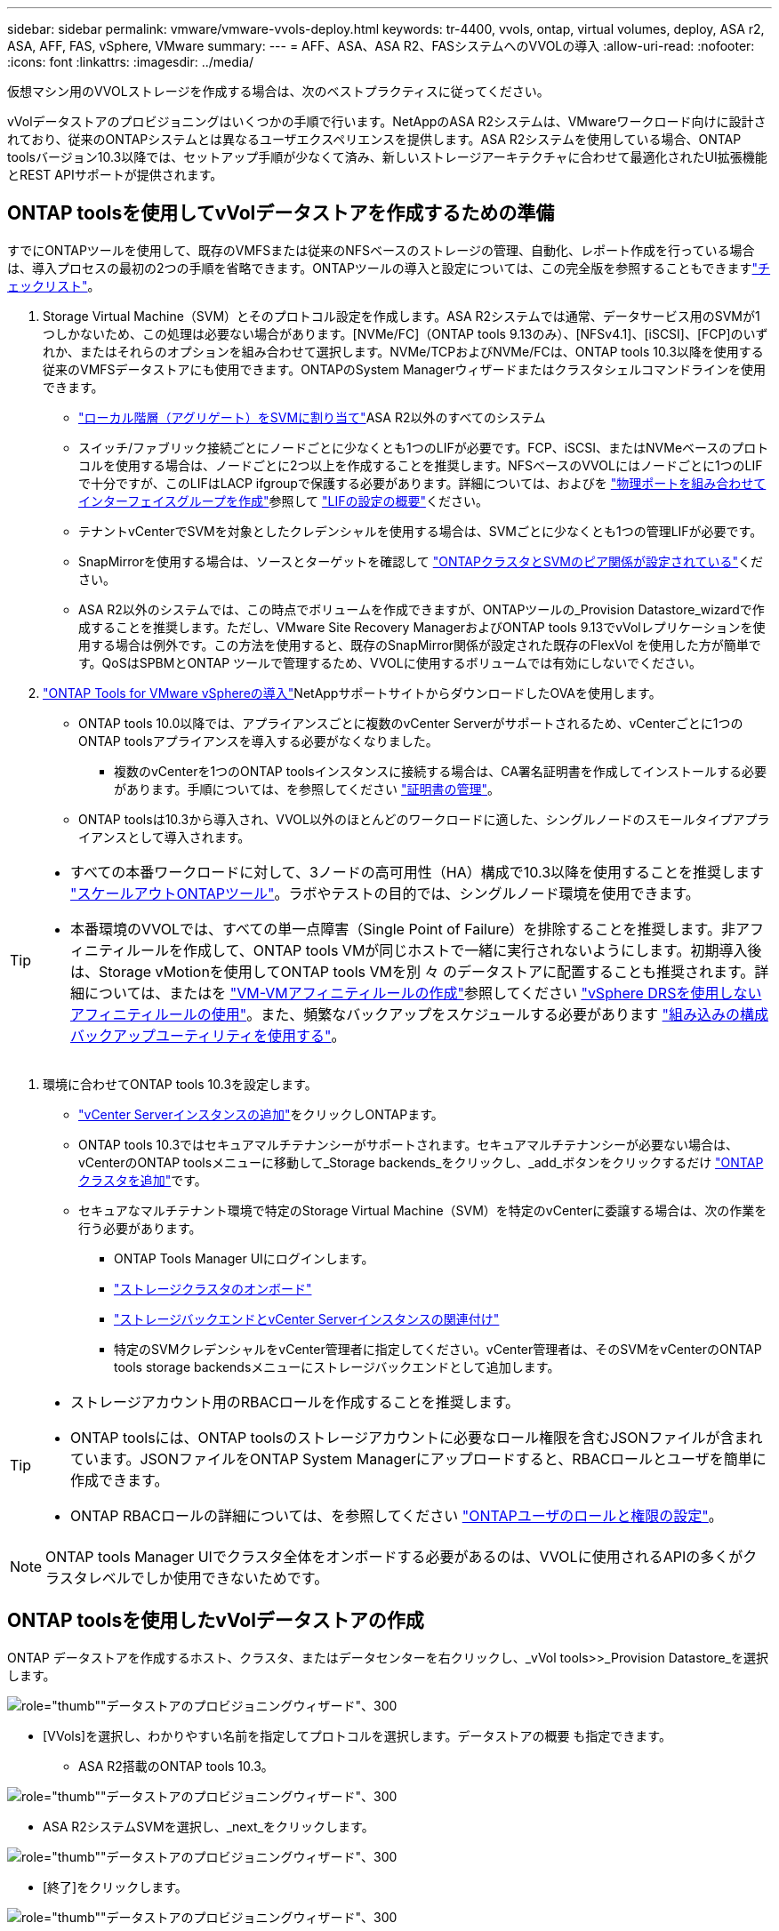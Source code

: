 ---
sidebar: sidebar 
permalink: vmware/vmware-vvols-deploy.html 
keywords: tr-4400, vvols, ontap, virtual volumes, deploy, ASA r2, ASA, AFF, FAS, vSphere, VMware 
summary:  
---
= AFF、ASA、ASA R2、FASシステムへのVVOLの導入
:allow-uri-read: 
:nofooter: 
:icons: font
:linkattrs: 
:imagesdir: ../media/


[role="lead"]
仮想マシン用のVVOLストレージを作成する場合は、次のベストプラクティスに従ってください。

vVolデータストアのプロビジョニングはいくつかの手順で行います。NetAppのASA R2システムは、VMwareワークロード向けに設計されており、従来のONTAPシステムとは異なるユーザエクスペリエンスを提供します。ASA R2システムを使用している場合、ONTAP toolsバージョン10.3以降では、セットアップ手順が少なくて済み、新しいストレージアーキテクチャに合わせて最適化されたUI拡張機能とREST APIサポートが提供されます。



== ONTAP toolsを使用してvVolデータストアを作成するための準備

すでにONTAPツールを使用して、既存のVMFSまたは従来のNFSベースのストレージの管理、自動化、レポート作成を行っている場合は、導入プロセスの最初の2つの手順を省略できます。ONTAPツールの導入と設定については、この完全版を参照することもできますlink:vmware-vvols-checklist.html["チェックリスト"]。

. Storage Virtual Machine（SVM）とそのプロトコル設定を作成します。ASA R2システムでは通常、データサービス用のSVMが1つしかないため、この処理は必要ない場合があります。[NVMe/FC]（ONTAP tools 9.13のみ）、[NFSv4.1]、[iSCSI]、[FCP]のいずれか、またはそれらのオプションを組み合わせて選択します。NVMe/TCPおよびNVMe/FCは、ONTAP tools 10.3以降を使用する従来のVMFSデータストアにも使用できます。ONTAPのSystem Managerウィザードまたはクラスタシェルコマンドラインを使用できます。
+
** https://docs.netapp.com/us-en/ontap/disks-aggregates/assign-aggregates-svms-task.html["ローカル階層（アグリゲート）をSVMに割り当て"]ASA R2以外のすべてのシステム
** スイッチ/ファブリック接続ごとにノードごとに少なくとも1つのLIFが必要です。FCP、iSCSI、またはNVMeベースのプロトコルを使用する場合は、ノードごとに2つ以上を作成することを推奨します。NFSベースのVVOLにはノードごとに1つのLIFで十分ですが、このLIFはLACP ifgroupで保護する必要があります。詳細については、およびを https://docs.netapp.com/us-en/ontap/networking/combine_physical_ports_to_create_interface_groups.html["物理ポートを組み合わせてインターフェイスグループを作成"]参照して https://docs.netapp.com/us-en/ontap/networking/configure_lifs_cluster_administrators_only_overview.html["LIFの設定の概要"]ください。
** テナントvCenterでSVMを対象としたクレデンシャルを使用する場合は、SVMごとに少なくとも1つの管理LIFが必要です。
** SnapMirrorを使用する場合は、ソースとターゲットを確認して https://docs.netapp.com/us-en/ontap/peering/["ONTAPクラスタとSVMのピア関係が設定されている"]ください。
** ASA R2以外のシステムでは、この時点でボリュームを作成できますが、ONTAPツールの_Provision Datastore_wizardで作成することを推奨します。ただし、VMware Site Recovery ManagerおよびONTAP tools 9.13でvVolレプリケーションを使用する場合は例外です。この方法を使用すると、既存のSnapMirror関係が設定された既存のFlexVol を使用した方が簡単です。QoSはSPBMとONTAP ツールで管理するため、VVOLに使用するボリュームでは有効にしないでください。


. https://docs.netapp.com/us-en/ontap-tools-vmware-vsphere-10/deploy/ontap-tools-deployment.html["ONTAP Tools for VMware vSphereの導入"]NetAppサポートサイトからダウンロードしたOVAを使用します。
+
** ONTAP tools 10.0以降では、アプライアンスごとに複数のvCenter Serverがサポートされるため、vCenterごとに1つのONTAP toolsアプライアンスを導入する必要がなくなりました。
+
*** 複数のvCenterを1つのONTAP toolsインスタンスに接続する場合は、CA署名証明書を作成してインストールする必要があります。手順については、を参照してください https://docs.netapp.com/us-en/ontap-tools-vmware-vsphere-10/manage/certificate-manage.html["証明書の管理"]。


** ONTAP toolsは10.3から導入され、VVOL以外のほとんどのワークロードに適した、シングルノードのスモールタイプアプライアンスとして導入されます。




[TIP]
====
* すべての本番ワークロードに対して、3ノードの高可用性（HA）構成で10.3以降を使用することを推奨します https://docs.netapp.com/us-en/ontap-tools-vmware-vsphere-10/manage/edit-appliance-settings.html["スケールアウトONTAPツール"]。ラボやテストの目的では、シングルノード環境を使用できます。
* 本番環境のVVOLでは、すべての単一点障害（Single Point of Failure）を排除することを推奨します。非アフィニティルールを作成して、ONTAP tools VMが同じホストで一緒に実行されないようにします。初期導入後は、Storage vMotionを使用してONTAP tools VMを別 々 のデータストアに配置することも推奨されます。詳細については、またはを https://techdocs.broadcom.com/us/en/vmware-cis/vsphere/vsphere/8-0/vsphere-resource-management-8-0/using-drs-clusters-to-manage-resources/create-a-vm-vm-affinity-rule.html["VM-VMアフィニティルールの作成"]参照してください https://techdocs.broadcom.com/us/en/vmware-cis/vsphere/vsphere/8-0/vsphere-resource-management-8-0/using-drs-clusters-to-manage-resources/using-affinity-rules-without-vsphere-drs.html["vSphere DRSを使用しないアフィニティルールの使用"]。また、頻繁なバックアップをスケジュールする必要があります https://docs.netapp.com/us-en/ontap-tools-vmware-vsphere-10/manage/enable-backup.html#create-backup-and-download-the-backup-file["組み込みの構成バックアップユーティリティを使用する"]。


====
. 環境に合わせてONTAP tools 10.3を設定します。
+
** https://docs.netapp.com/us-en/ontap-tools-vmware-vsphere-10/configure/add-vcenter.html["vCenter Serverインスタンスの追加"]をクリックしONTAPます。
** ONTAP tools 10.3ではセキュアマルチテナンシーがサポートされます。セキュアマルチテナンシーが必要ない場合は、vCenterのONTAP toolsメニューに移動して_Storage backends_をクリックし、_add_ボタンをクリックするだけ https://docs.netapp.com/us-en/ontap-tools-vmware-vsphere-10/configure/add-storage-backend.html["ONTAPクラスタを追加"]です。
** セキュアなマルチテナント環境で特定のStorage Virtual Machine（SVM）を特定のvCenterに委譲する場合は、次の作業を行う必要があります。
+
*** ONTAP Tools Manager UIにログインします。
*** https://docs.netapp.com/us-en/ontap-tools-vmware-vsphere-10/configure/add-storage-backend.html["ストレージクラスタのオンボード"]
*** https://docs.netapp.com/us-en/ontap-tools-vmware-vsphere-10/configure/associate-storage-backend.html["ストレージバックエンドとvCenter Serverインスタンスの関連付け"]
*** 特定のSVMクレデンシャルをvCenter管理者に指定してください。vCenter管理者は、そのSVMをvCenterのONTAP tools storage backendsメニューにストレージバックエンドとして追加します。






[TIP]
====
* ストレージアカウント用のRBACロールを作成することを推奨します。
* ONTAP toolsには、ONTAP toolsのストレージアカウントに必要なロール権限を含むJSONファイルが含まれています。JSONファイルをONTAP System Managerにアップロードすると、RBACロールとユーザを簡単に作成できます。
* ONTAP RBACロールの詳細については、を参照してください https://docs.netapp.com/us-en/ontap-tools-vmware-vsphere-10/configure/configure-user-role-and-privileges.html#svm-aggregate-mapping-requirements["ONTAPユーザのロールと権限の設定"]。


====

NOTE: ONTAP tools Manager UIでクラスタ全体をオンボードする必要があるのは、VVOLに使用されるAPIの多くがクラスタレベルでしか使用できないためです。



== ONTAP toolsを使用したvVolデータストアの作成

ONTAP データストアを作成するホスト、クラスタ、またはデータセンターを右クリックし、_vVol tools>>_Provision Datastore_を選択します。

image:vvols-deploy-1.png["role=\"thumb\"\"データストアのプロビジョニングウィザード\"、300"]

* [VVols]を選択し、わかりやすい名前を指定してプロトコルを選択します。データストアの概要 も指定できます。
+
** ASA R2搭載のONTAP tools 10.3。




image:vvols-deploy-2.png["role=\"thumb\"\"データストアのプロビジョニングウィザード\"、300"]

* ASA R2システムSVMを選択し、_next_をクリックします。


image:vvols-deploy-3.png["role=\"thumb\"\"データストアのプロビジョニングウィザード\"、300"]

* [終了]をクリックします。


image:vvols-deploy-4.png["role=\"thumb\"\"データストアのプロビジョニングウィザード\"、300"]

* それは簡単です!
+
** ONTAP tools 10.3（ONTAP FAS、AFF、ASA以前のASA R2を使用）


* プロトコルを選択してください


image:vvols-deploy-5.png["role=\"thumb\"\"データストアのプロビジョニングウィザード\"、300"]

* SVMを選択し、_next_をクリックします。


image:vvols-deploy-5a.png["role=\"thumb\"\"データストアのプロビジョニングウィザード\"、300"]

* [_add new volumes_or_use existing volume_]をクリックし、属性を指定します。ONTAP tools 10.3では、複数のボリュームを同時に作成するように要求できます。複数のボリュームを手動で追加して、ONTAPクラスタ全体に分散させることもできます。[次へ]をクリックします。


image:vvols-deploy-6.png["role=\"thumb\"\"データストアのプロビジョニングウィザード\"、300"]

image:vvols-deploy-7.png["role=\"thumb\"\"データストアのプロビジョニングウィザード\"、300"]

* [終了]をクリックします。


image:vvols-deploy-8.png["role=\"thumb\"\"データストアのプロビジョニングウィザード\"、300"]

* 割り当てられているボリュームは、データストアの[Configure]タブのONTAP tools]メニューで確認できます。


image:vvols-deploy-9.png["role=\"thumb\"\"データストアのプロビジョニングウィザード\"、300"]

* vCenter UIの_PoliciesとProfiles_menuからVMストレージポリシーを作成できるようになりました。




== 従来のデータストアからVVOLへのVMの移行

従来のデータストアからvVolデータストアへのVMの移行は、従来のデータストア間でVMを移動するだけです。VMを選択し、[Actions]リストから[Migrate]を選択し、移行タイプとして[_change storage only_]を選択します。プロンプトが表示されたら、vVolデータストアに一致するVMストレージポリシーを選択します。移行コピー処理は、vSphere 6.0以降でSAN VMFSをvVolに移行する場合はオフロードできますが、NAS VMDKからvVolにはオフロードできません。



== ポリシーによるVMの管理

ポリシーベースの管理でストレージのプロビジョニングを自動化するには、目的のストレージ機能に対応するVMストレージポリシーを作成する必要があります。


NOTE: ONTAP tools 10.0以降では、以前のバージョンのようなストレージ機能プロファイルは使用されなくなりました。代わりに、ストレージ機能はVMストレージポリシー自体で直接定義されます。



=== 仮想マシンストレージポリシーを作成しています

仮想マシンストレージポリシーは、Storage I/O ControlやvSphere Encryptionなどのオプション機能を管理するためにvSphereで使用されます。また、VVOLでも使用され、特定のストレージ機能をVMに適用します。ストレージタイプとして「NetApp .clustered.Data.VP.vVol ONTAP」を使用してください。ONTAP tools VASA Providerを使用した場合の例については、link：vmware-vvols-ontap.html #ベストプラクティス[ NFS v3経由のVVOLを使用したネットワーク設定例]を参照してください。「NetApp vVol .clustered.Data.VP.VASA10 ONTAP」ストレージのルールは、vVolベースでないデータストアで使用します。

作成したストレージポリシーは、新しいVMのプロビジョニングに使用できます。

image:vmware-vvols-deploy-vmsp-01.png["role=\"thumb\"\" ONTAP tools VASA Provider 9.10\"を使用したVMストレージポリシーの作成、300"] image:vmware-vvols-deploy-vmsp-02.png["role=\"thumb\"\" ONTAP tools VASA Provider 9.10\"を使用したVMストレージポリシーの作成、300"] image:vmware-vvols-deploy-vmsp-03.png["role=\"thumb\"\" ONTAP tools VASA Provider 9.10\"を使用したVMストレージポリシーの作成、300"] image:vmware-vvols-deploy-vmsp-04.png["role=\"thumb\"\" ONTAP tools VASA Provider 9.10\"を使用したVMストレージポリシーの作成、300"] image:vmware-vvols-deploy-vmsp-05.png["role=\"thumb\"\" ONTAP tools VASA Provider 9.10\"を使用したVMストレージポリシーの作成、300"] image:vmware-vvols-deploy-vmsp-06.png["role=\"thumb\"\" ONTAP tools VASA Provider 9.10\"を使用したVMストレージポリシーの作成、300"] image:vmware-vvols-deploy-vmsp-07.png["role=\"thumb\"\" ONTAP tools VASA Provider 9.10\"を使用したVMストレージポリシーの作成、300"]



==== ONTAPツールによるパフォーマンス管理

ONTAP toolsは、独自の分散配置アルゴリズムを使用して、統合または従来のASAシステムを使用する最適なFlexVol volume、またはASA R2システムを使用するストレージアベイラビリティゾーン（SAZ）をvVolデータストア内に配置します。配置は、元のストレージとVMストレージポリシーの照合に基づいて行われます。これにより、データストアとバッキングストレージが、指定されたパフォーマンス要件を確実に満たすことができます。

最小IOPSや最大IOPSなどのパフォーマンス機能を変更するには、特定の構成に注意する必要があります。

* *最小IOPSと最大IOPS *はVMポリシーで指定できます。
+
** ポリシー内のIOPSを変更しても、そのIOPSを使用するVMにVMポリシーが再適用されるまで、VVOLのQoSは変更されません。または、目的のIOPSを指定して新しいポリシーを作成し、ターゲットVMに適用することもできます。一般的には、サービス階層ごとに個別のVMストレージポリシーを定義し、VMのVMストレージポリシーを変更することを推奨します。
** ASA、ASA R2、AFF、FASの各パーソナリティでIOPS設定が異なります。[最小]と[最大]のどちらもオールフラッシュシステムで使用できますが、AFF以外のシステムで使用できるのは[最大IOPS]の設定のみです。


* ONTAP toolsは、現在サポートされているバージョンのONTAP に対して、共有されていないQoSポリシーを個別に作成します。そのため、個 々 のVMDKにはそれぞれ独自のIOPSが割り当てられます。




===== VMストレージポリシーを再適用しています

image:vvols-image16.png["role=\"thumb\"\"仮想マシンストレージポリシーの再適用\"、300"]
